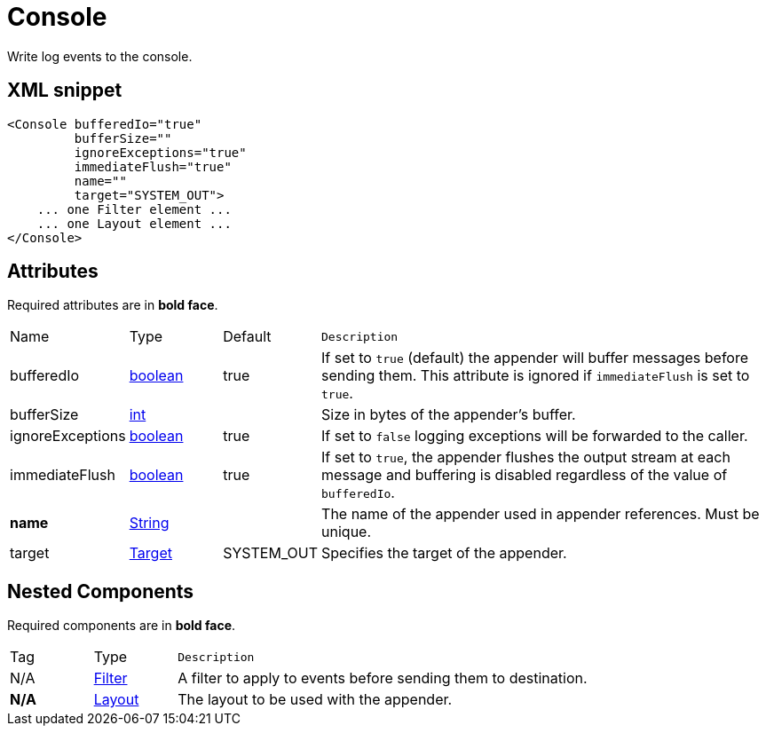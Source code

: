 ////
Licensed to the Apache Software Foundation (ASF) under one or more
contributor license agreements. See the NOTICE file distributed with
this work for additional information regarding copyright ownership.
The ASF licenses this file to You under the Apache License, Version 2.0
(the "License"); you may not use this file except in compliance with
the License. You may obtain a copy of the License at

    https://www.apache.org/licenses/LICENSE-2.0

Unless required by applicable law or agreed to in writing, software
distributed under the License is distributed on an "AS IS" BASIS,
WITHOUT WARRANTIES OR CONDITIONS OF ANY KIND, either express or implied.
See the License for the specific language governing permissions and
limitations under the License.
////
= Console

Write log events to the console.

== XML snippet
[source, xml]
----
<Console bufferedIo="true"
         bufferSize=""
         ignoreExceptions="true"
         immediateFlush="true"
         name=""
         target="SYSTEM_OUT">
    ... one Filter element ...
    ... one Layout element ...
</Console>
----

== Attributes

Required attributes are in **bold face**.

[cols="1,1,1,5m"]
|===
|Name
|Type
|Default
|Description

|bufferedIo
|xref:../scalars.adoc#boolean[boolean]
|true
a|If set to `true` (default) the appender will buffer messages before sending them.
This attribute is ignored if `immediateFlush` is set to `true`.

|bufferSize
|xref:../scalars.adoc#int[int]
|
a|Size in bytes of the appender's buffer.

|ignoreExceptions
|xref:../scalars.adoc#boolean[boolean]
|true
a|If set to `false` logging exceptions will be forwarded to the caller.

|immediateFlush
|xref:../scalars.adoc#boolean[boolean]
|true
a|If set to `true`, the appender flushes the output stream at each message and
buffering is disabled regardless of the value of `bufferedIo`.

|**name**
|xref:../scalars.adoc#java.lang.String[String]
|
a|The name of the appender used in appender references.
Must be unique.

|target
|xref:../scalars.adoc#org.apache.logging.log4j.core.appender.ConsoleAppender.Target[Target]
|SYSTEM_OUT
a|Specifies the target of the appender.

|===

== Nested Components

Required components are in **bold face**.

[cols="1,1,5m"]
|===
|Tag
|Type
|Description

|N/A
|xref:org.apache.logging.log4j.core.Filter.adoc[Filter]
a|A filter to apply to events before sending them to destination.

|**N/A**
|xref:org.apache.logging.log4j.core.Layout.adoc[Layout]
a|The layout to be used with the appender.

|===
